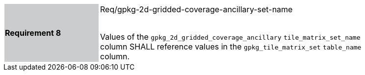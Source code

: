 [width="90%",cols="2,6"]
|===
|*Requirement 8* {set:cellbgcolor:#CACCCE}| Req/gpkg-2d-gridded-coverage-ancillary-set-name +
 +

Values of the `gpkg_2d_gridded_coverage_ancillary` `tile_matrix_set_name` column SHALL reference values in the `gpkg_tile_matrix_set` `table_name` column. {set:cellbgcolor:#FFFFFF}
|===
